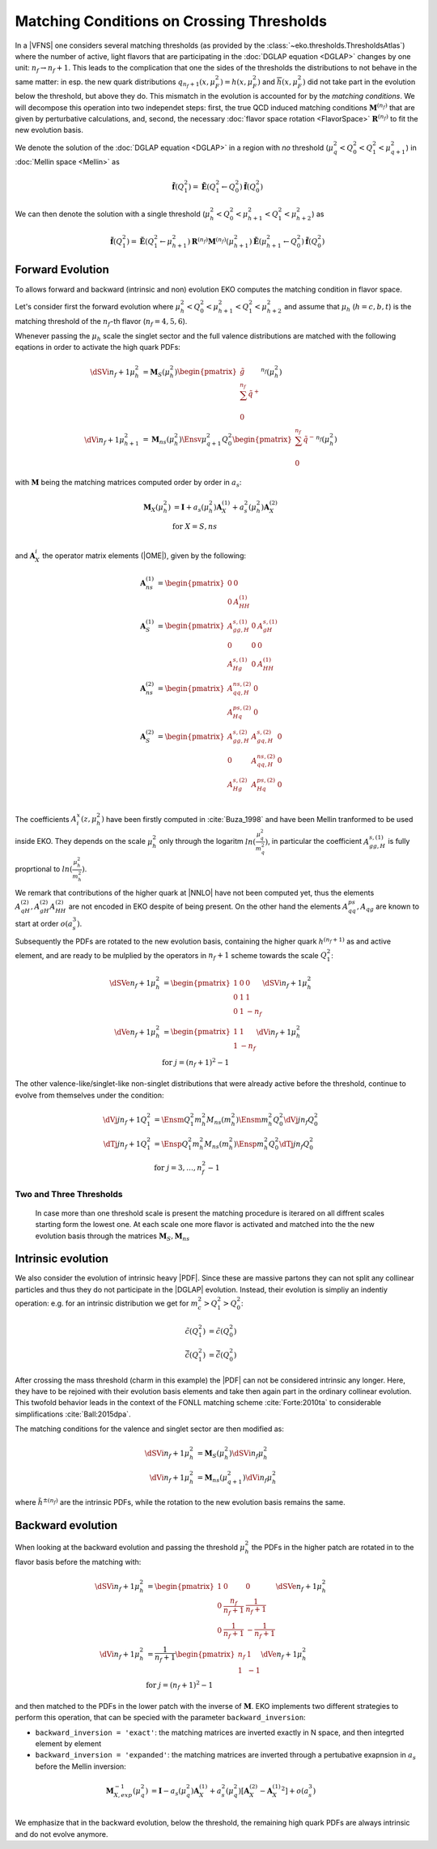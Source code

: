 Matching Conditions on Crossing Thresholds
==========================================

In a |VFNS| one considers several matching thresholds (as provided by the :class:`~eko.thresholds.ThresholdsAtlas`)
where the number of active, light flavors that are participating in the :doc:`DGLAP equation <DGLAP>` changes
by one unit: :math:`n_f \to n_f +1`. This leads to the complication that one the sides of the thresholds the distributions
to not behave in the same matter: in esp. the new quark distributions :math:`q_{n_f+1}(x,\mu_F^2) = h(x,\mu_F^2)` and
:math:`\overline h(x,\mu_F^2)` did not take part in the evolution below the threshold, but above they do.
This mismatch in the evolution is accounted for by the *matching conditions*. We will decompose this operation into two independet
steps: first, the true QCD induced matching conditions :math:`\mathbf{M}^{(n_f)}` that are given by perturbative calculations,
and, second, the necessary :doc:`flavor space rotation <FlavorSpace>` :math:`\mathbf{R}^{(n_f)}` to fit the new evolution basis.

We denote the solution of the :doc:`DGLAP equation <DGLAP>` in a region with *no* threshold
(:math:`\mu_{q}^2 < Q_0^2 < Q_1^2 < \mu_{q+1}^2`) in :doc:`Mellin space <Mellin>` as

.. math ::
    \tilde{\mathbf{f}}(Q^2_1)= \tilde{\mathbf{E}}(Q^2_1\leftarrow Q^2_0) \tilde{\mathbf{f}}(Q^2_0)

We can then denote the solution with a single threshold (:math:`\mu_h^2 < Q_0^2 < \mu_{h+1}^2 < Q_1^2 < \mu_{h+2}^2`) as

.. math ::
    \tilde{\mathbf{f}}(Q^2_1)= \tilde{\mathbf{E}}(Q^2_1\leftarrow \mu_{h+1}^2) {\mathbf{R}^{(n_f)}} {\mathbf{M}^{(n_f)}}(\mu_{h+1}^2) \tilde{\mathbf{E}}(\mu_{h+1}^2\leftarrow Q^2_0) \tilde{\mathbf{f}}(Q^2_0)


Forward Evolution
-----------------

To allows forward and backward (intrinsic and non) evolution EKO computes the matching condition in flavor space.

Let's consider first the forward evolution where :math:`\mu_h^2 < Q_0^2 < \mu_{h+1}^2 < Q_1^2 < \mu_{h+2}^2` and assume that
:math:`\mu_h` (:math:`h=c,b,t`) is the matching threshold of the :math:`n_f`-th flavor  (:math:`n_f=4,5,6`).


Whenever passing the :math:`\mu_{h}` scale the singlet sector and the full valence distributions are matched with the following eqations in order to activate 
the high quark PDFs:

.. math ::
    \dSVi{n_f+1}{\mu_{h}^2} &= \mathbf{M}_{S}(\mu_{h}^2) \begin{pmatrix} \tilde g\\ \sum^{n_f} \tilde q^{+}\\ 0 \end{pmatrix}^{n_f}(\mu_{h}^2) \\
    \dVi{n_f+1}{\mu_{h+1}^2} &= \mathbf{M}_{ns}(\mu_{h}^2) \Ensv{\mu_{q+1}^2}{Q^2_0} \begin{pmatrix} \sum^{n_f} \tilde q^{-} \\ 0 \end{pmatrix}^{n_f}(\mu_{h}^2)


with :math:`\mathbf{M}` being the matching matrices computed order by order in :math:`a_s`: 

.. math ::
    \mathbf{M}_{X}(\mu_{h}^2) &= \mathbf{I} + a_s(\mu_{h}^2)  \mathbf{A}_{X}^{(1)} + a_s^2(\mu_{h}^2) \mathbf{A}_{X}^{(2)} \\
    & \text{for } X=S,ns \\


and :math:`\mathbf{A}_{X}^{i}` the operator matrix elements (|OME|), given by the following:

.. math ::
    \mathbf{A}_{ns}^{(1)} &= \begin{pmatrix} 0 & 0 \\ 0 & A_{HH}^{(1)}\end{pmatrix} \\
    \mathbf{A}_{S}^{(1)} &= \begin{pmatrix} A_{gg,H}^{s,(1)} & 0 & A_{gH}^{s,(1)} \\ 0 & 0 & 0 \\ A_{Hg}^{s,(1)} & 0 & A_{HH}^{(1)} \end{pmatrix} \\
    \mathbf{A}_{ns}^{(2)} &= \begin{pmatrix} A_{qq,H}^{ns,(2)} & 0 \\ A_{Hq}^{ps,(2)} & 0 \end{pmatrix} \\
    \mathbf{A}_{S}^{(2)} &= \begin{pmatrix} A_{gg,H}^{s,(2)} & A_{gq,H}^{s,(2)} & 0 \\ 0 & A_{qq,H}^{ns,(2)} & 0 \\ A_{Hg}^{s,(2)} & A_{Hq}^{ps,(2)} & 0 \end{pmatrix} \\


The coefficients :math:`A^{x}_{i}(z,\mu_{h}^2)` have been firstly computed in :cite:`Buza_1998` and have been Mellin tranformed to be used inside EKO. They depends on the scale :math:`\mu_{h}^2` only through the logaritm :math:`ln(\frac{\mu_{q}^2}{m_{q}^2})`,
in particular the coefficient :math:`A_{gg,H}^{s,(1)}` is fully proprtional to :math:`ln(\frac{\mu_{h}^2}{m_{h}^2})`. 

We remark that contributions of the higher quark at |NNLO| have not been computed yet, thus the elements :math:`A_{qH}^{(2)},A_{gH}^{(2)}A_{HH}^{(2)}` are not encoded in EKO despite of being present.
On the other hand the elements :math:`A_{qq}^{ps},A_{qg}` are known to start at order :math:`o(a_s^3)`.

Subsequently the PDFs are rotated to the new evolution basis, containing the higher quark :math:`h^{(n_f+1)}` as and active element,
and are ready to be mulplied by the operators in :math:`n_f+1` scheme towards the scale :math:`Q_1^2`:


.. math ::
    \dSVe{n_f+1}{\mu_{h}^2} &= \begin{pmatrix} 1 & 0 & 0 \\ 0 & 1 & 1 \\ 0 & 1 & - n_f \end{pmatrix} \dSVi{n_f+1}{\mu_{h}^2} \\
    \dVe{n_f+1}{\mu_{h}^2} &= \begin{pmatrix} 1 & 1 \\ 1 & - n_f \end{pmatrix} \dVi{n_f+1}{\mu_{h}^2} \\
    & \text{for }j=(n_f+1)^2-1


The other valence-like/singlet-like non-singlet distributions that were already active before the threshold, continue to evolve from themselves
under the condition:

.. math ::
    \dVj{j}{n_f+1}{Q_1^2} &= \Ensm{Q^2_1}{m_{h}^2} M_{ns}(m_{h}^2) \Ensm{m_{h}^2}{Q_0^2} \dVj{j}{n_f}{Q_0^2}\\
    \dTj{j}{n_f+1}{Q_1^2} &= \Ensp{Q^2_1}{m_{h}^2} M_{ns}(m_{h}^2) \Ensp{m_{h}^2}{Q_0^2} \dTj{j}{n_f}{Q_0^2}\\
    &\text{for }j=3,\ldots, n_f^2-1


Two and Three Thresholds
^^^^^^^^^^^^^^^^^^^^^^^^

    In case more than one threshold scale is present the matching procedure is iterared on all diffrent scales starting form
    the lowest one.
    At each scale one more flavor is activated and matched into the the new evolution basis through the matrices 
    :math:`\mathbf{M}_{S},\mathbf{M}_{ns}`


Intrinsic evolution
-------------------

We also consider the evolution of intrinsic heavy |PDF|. Since these are massive partons they can not
split any collinear particles and thus they do not participate in the |DGLAP| evolution. Instead, their
evolution is simpliy an indentiy operation: e.g. for an intrinsic distribution we get for
:math:`m_c^2 > Q_1^2 > Q_0^2`:

.. math ::
    \tilde c(Q_1^2) &= \tilde c(Q_0^2)\\
    \tilde {\bar c}(Q_1^2) &= \tilde{\bar c}(Q_0^2)

After crossing the mass threshold (charm in this example) the |PDF| can not be considered intrinsic
any longer. Here, they have to be rejoined with their evolution basis elements and take then again
part in the ordinary collinear evolution. This twofold behavior leads in the context of the
FONLL matching scheme :cite:`Forte:2010ta` to considerable simplifications :cite:`Ball:2015dpa`.

The matching conditions for the valence and singlet sector are then modified as:

.. math ::
    \dSVi{n_f+1}{\mu_{h}^2} &= \mathbf{M}_{S}(\mu_{h}^2) \dSVi{n_f}{\mu_{h}^2} \\
    \dVi{n_f+1}{\mu_{h}^2} &= \mathbf{M}_{ns}(\mu_{q+1}^2) \dVi{n_f}{\mu_{h}^2}


where :math:`\tilde {h^{\pm}}^{(n_f)}` are the intrinsic PDFs, while the rotation to the new evolution basis remains the same.


Backward evolution
------------------

When looking at the backward evolution and passing the threshold :math:`\mu_{h}^2` the PDFs in the higher patch are rotated in to the flavor basis
before the matching with:


.. math ::
    \dSVi{n_f+1}{\mu_{h}^2} &= \begin{pmatrix} 1 & 0 & 0 \\ 0 & \frac{n_f}{n_f+1} & \frac{1}{n_f+1} \\ 0 & \frac{1}{n_f+1} & - \frac{1}{n_f+1} \end{pmatrix} \dSVe{n_f+1}{\mu_{h}^2} \\
    \dVi{n_f+1}{\mu_{h}^2} &= \frac{1}{n_f+1} \begin{pmatrix} n_f & 1 \\ 1 & - 1 \end{pmatrix} \dVe{n_f+1}{\mu_{h}^2} \\
    & \text{for }j=(n_f+1)^2-1

and then matched to the PDFs in the lower patch with the inverse of :math:`\mathbf{M}`. 
EKO implements two different strategies to perform this operation, that can be specied with the parameter ``backward_inversion``:

- ``backward_inversion = 'exact'``: the matching matrices are inverted exactly in N space, and then integrted element by element
- ``backward_inversion = 'expanded'``: the matching matrices are inverted through a pertubative exapnsion in :math:`a_s` before the Mellin inversion:

.. math ::
    \mathbf{M}_{X,exp}^{-1}(\mu_{q}^2) &= \mathbf{I} - a_s(\mu_{q}^2)  \mathbf{A}_{X}^{(1)} + a_s^2(\mu_{q}^2) \left [ \mathbf{A}_{X}^{(2)} -  {\mathbf{A}_{X}^{(1)}}^2 \right ] + o(a_s^3) \\

We emphasize that in the backward evolution, below the threshold, the remaining high quark PDFs are always intrinsic and do not evolve anymore.

..
    ******************** old method ****************
    One Threshold
    -------------

    Here, we consider :math:`\mu_q^2 < Q_0^2 < \mu_{q+1}^2 < Q_1^2 < \mu_{q+2}^2` and we assume that
    :math:`\mu_q` is the matching threshold of the :math:`n_f`-th flavor.
    The singlet sector and the full valence distributions are given by

    .. math ::
        \dSV{n_f+1}{Q_1^2}    &= \ES{Q^2_1}{m_{q+1}^2} \mathbf{M}_{S}(m_{q+1}^2) \ES{m_{q+1}^2}{Q_0^2} \dSV{n_f}{Q_0^2} \\
        \dVf{n_f+1}{Q_1^2} &= \Ensv{Q^2_1}{m_{q+1}^2} M_{ns}(m_{q+1}^2) \Ensv{m_{q+1}^2}{Q^2_0} \dVf{n_f}{Q_0^2}

    with M being the |OME| of the matching: 

    .. math ::
        \mathbf{M}_{S}(m_{q+1}^2) &= \begin{pmatrix} 1 & 0 \\ 0 & 1 \end{pmatrix} + a_s^2(m_{q+1}^2) \begin{pmatrix} A_{qq,H}^{ns,(2)} + A_{Hq}^{ps,(2)} &  A_{Hg}^{s,(2)} \\ A_{gq,H}^{s,(2)} & A_{gg,H}^{s,(2)} \end{pmatrix} \\
        M_{ns}(m_{q+1}^2) &= 1 + a_s^2(m_{q+1}^2) A_{qq,H}^{ns,(2)} \\

    where the coefficients :math:`A^{x,(2)}_{i}` have been computed in :cite:`Buza_1998`.

    If the valence-like/singlet-like non-singlet distributions have already been active before
    the threshold, they keep evolving from themselves

    .. math ::
        \dVj{j}{n_f+1}{Q_1^2} &= \Ensm{Q^2_1}{m_{q+1}^2} M_{ns}(m_{q+1}^2) \Ensm{m_{q+1}^2}{Q_0^2} \dVj{j}{n_f}{Q_0^2}\\
        \dTj{j}{n_f+1}{Q_1^2} &= \Ensp{Q^2_1}{m_{q+1}^2} M_{ns}(m_{q+1}^2) \Ensp{m_{q+1}^2}{Q_0^2} \dTj{j}{n_f}{Q_0^2}\\
        &\text{for }j=3,\ldots, n_f^2-1


    The two distributions which become active after crossing the threshold are generated
    dynamically up to the threshold and then set themselves apart:

    .. math ::
        \dVj{j'}{n_f+1}{Q_1^2} &= \Ensm{Q^2_1}{m_{q+1}^2} M_{ns}(m_{q+1}^2) \Ensv{m_{q+1}^2}{Q_0^2} \dVf{n_f}{Q_0^2} \\
        \dTj{j'}{n_f+1}{Q_1^2} &= \Ensp{Q^2_1}{m_{q+1}^2} \mathbf{M}_{ns,T}(m_{q+1}^2, n_f) \ES{m_{q+1}^2}{Q_0^2} \dSV{n_f}{Q_0^2} \\
        & \text{for }j'=(n_f+1)^2-1

    being

    .. math ::
        \mathbf{M}_{ns,T}(m_{q+1}^2, n_f) = \left( 1, 0 \right) + a_s^2(m_{q+1}^2) \left( A_{qq,H}^{ns,(2)} - n_f A_{Hq}^{ps,(2)}, - n_f A_{Hg}^{s,(2)} \right) 

    The remaining distributions are generated again purely dynamically:

    .. math ::
        \dVj{k}{n_f+1}{Q_1^2} &= \Ensv{Q^2_1}{m_{q+1}^2} M_{ns}(m_{q+1}^2) \Ensv{m_{q+1}^2}{Q_0^2} \dVf{n_f}{Q_0^2} \\
        \dTj{k}{n_f+1}{Q_1^2} &= \left(1, 0\right) \ES{Q_1^2}{m_{q+1}^2} \mathbf{M}_{S}(m_{q+1}^2) \ES{m_{q+1}^2}{Q_0^2}\dSV{n_f}{Q_0^2} \\
        & \text{for }k=(n_f+2)^2-1, \ldots, 35


    Two and Three Thresholds
    ------------------------

    In case more than one threshold scale is present the matching procedure is iterared on all diffrent scales starting form
    the lowest one.

    For instance if we connsired: :math:`\mu_q^2 < Q_0^2 < \mu_{q+1}^2 < \mu_{q+2}^2 < Q_1^2 < \mu_{q+3}^2` and we assume that
    :math:`\mu_q` is the matching threshold of the :math:`n_f`-th flavor, the singlet sector and the full valence distributions 
    are given by

    .. math ::
        \dSV{n_f+2}{Q_1^2} = & \ES{Q^2_1}{m_{q+2}^2} \mathbf{M}_{S}(m_{q+2}^2) \\
                            & \ES{m_{q+2}^2}{m_{q+1}^2} \mathbf{M}_{S}(m_{q+1}^2) \ES{m_{q+1}^2}{Q_0^2} \dSV{n_f}{Q_0^2} \\
        \dVf{n_f+2}{Q_1^2} = & \Ensv{Q^2_1}{m_{q+2}^2} M_{ns}(m_{q+2}^2) \\
                            & \Ensv{m_{q+2}^2}{m_{q+1}^2} M_{ns}(m_{q+1}^2) \Ensv{m_{q+1}^2}{Q^2_0} \dVf{n_f}{Q_0^2}

    The other pdfs can be obtained in a similar way.

..
    Two Thresholds
    --------------

    Here, we consider :math:`\mu_q^2 < Q_0^2 < \mu_{q+1}^2 < \mu_{q+2}^2 < Q_1^2 < \mu_{q+3}^2` and we assume that
    :math:`\mu_q` is the matching threshold of the :math:`n_f`-th flavor.
    The singlet sector and the full valence distributions are given by

    .. math ::
    \dSV{n_f+2}{Q_1^2}    &= \ES{Q^2_1}{m_{q+2}^2} \ES{m_{q+2}^2}{m_{q+1}^2} \ES{m_{q+1}^2}{Q_0^2} \dSV{n_f}{Q_0^2} \\
    \dVj{j}{n_f+2}{Q_1^2} &= \Ensv{Q^2_1}{m_{q+2}^2} \Ensv{m_{q+2}^2}{m_{q+1}^2} \Ensv{m_{q+1}^2}{Q^2_0} \dVf{n_f}{Q_0^2}

    If the valence-like/singlet-like non-singlet distributions have already been active before
    the threshold, they keep evolving from themselves

    .. math ::
    \dVj{j}{n_f+2}{Q_1^2} &= \Ensm{Q^2_1}{m_{q+2}^2}\Ensm{m_{q+2}^2}{m_{q+1}^2}\Ensm{m_{q+1}^2}{Q_0^2} \dVj{j}{n_f}{Q_0^2}\\
    \dTj{j}{n_f+2}{Q_1^2} &= \Ensp{Q^2_1}{m_{q+2}^2}\Ensp{m_{q+2}^2}{m_{q+1}^2}\Ensp{m_{q+1}^2}{Q_0^2} \dTj{j}{n_f}{Q_0^2}\\
     &\text{for }j=3,\ldots, n_f^2-1

    The two distributions which become active after crossing the *first* threshold are generated
    dynamically up to the first threshold and then set themselves apart:

    .. math ::
    \dVj{j'}{n_f+2}{Q_1^2} &= \Ensm{Q^2_1}{m_{q+2}^2}\Ensm{m_{q+2}^2}{m_{q+1}^2}\Ensv{m_{q+1}^2}{Q_0^2} \dVf{n_f}{Q_0^2} \\
    \dTj{j'}{n_f+2}{Q_1^2} &= \Ensp{Q^2_1}{m_{q+2}^2}\Ensp{m_{q+2}^2}{m_{q+1}^2}\left(1,0\right)\ES{m_{q+1}^2}{Q_0^2} \dSV{n_f}{Q_0^2} \\
     & \text{for }j'=(n_f+1)^2-1

    The two distributions which become active after crossing the *second* threshold are generated
    dynamically up to the second threshold and then set themselves apart:

    .. math ::
    \dVj{j''}{n_f+2}{Q_1^2} &= \Ensm{Q^2_1}{m_{q+2}^2}\Ensv{m_{q+2}^2}{m_{q+1}^2}\Ensv{m_{q+1}^2}{Q_0^2} \dVf{n_f}{Q_0^2} \\
    \dTj{j''}{n_f+2}{Q_1^2} &= \Ensp{Q^2_1}{m_{q+2}^2}\left(1,0\right)\ES{m_{q+2}^2}{m_{q+1}^2} \ES{m_{q+1}^2}{Q_0^2} \dSV{n_f}{Q_0^2} \\
     & \text{for }j''=(n_f+2)^2-1

    If there is a distributions remaining it is generated again purely dynamically:

    .. math ::
    \dVj{k}{n_f+2}{Q_1^2} &= \Ensv{Q^2_1}{m_{q+2}^2}\Ensv{m_{q+2}^2}{m_{q+1}^2}\Ensv{m_{q+1}^2}{Q_0^2} \dVf{n_f}{Q_0^2} \\
    \dTj{k}{n_f+2}{Q_1^2} &= \left(1, 0\right)\ES{Q_1^2}{m_{q+2}^2}\ES{m_{q+2}^2}{m_{q+1}^2}\ES{m_{q+1}^2}{Q_0^2}\dSV{n_f}{Q_0^2} \\
     & \text{for }k=(n_f+3)^2-1

..
    Three Thresholds
    ----------------

    Here, we consider :math:`0 < Q_0^2 < \mu_{c}^2 < \mu_{b}^2 < \mu_{t}^2 < Q_1^2 < \infty`.
    The singlet sector and the full valence distributions are given by

    .. math ::
    \dSV{6}{Q_1^2} &=       \ES{Q^2_1}{m_{t}^2} \ES{m_t^2}{m_{b}^2} \\
                   & \quad  \ES{m_b^2}{m_{c}^2} \ES{m_{c}^2}{Q_0^2} \dSV{3}{Q_0^2} \\
    \dVj{j}{6}{Q_1^2} &=      \Ensv{Q^2_1}{m_{t}^2}   \Ensv{m_{t}^2}{m_{b}^2} \\
                      & \quad \Ensv{m_{b}^2}{m_{c}^2} \Ensv{m_{c}^2}{Q^2_0} \dVf{3}{Q_0^2}

    The valence-like/singlet-like non-singlet distributions containing flavors up to strange,
    they keep evolving from themselves

    .. math ::
    \dVj{j}{6}{Q_1^2} &=      \Ensm{Q^2_1}{m_{t}^2}   \Ensm{m_{t}^2}{m_{b}^2} \\
                      & \quad \Ensm{m_{b}^2}{m_{c}^2} \Ensm{m_{c}^2}{Q_0^2} \dVj{j}{3}{Q_0^2} \\
    \dTj{j}{6}{Q_1^2} &=      \Ensp{Q^2_1}{m_{t}^2}   \Ensp{m_t^2}{m_{qb}^2} \\
                      & \quad \Ensp{m_{b}^2}{m_{c}^2} \Ensp{m_{c}^2}{Q_0^2} \dTj{j}{3}{Q_0^2} \\
     &\text{for }j=3,8

    The two distributions containing charm are generated dynamically up to the first threshold
    and then set themselves apart:

    .. math ::
    \dVj{15}{6}{Q_1^2} &=      \Ensm{Q^2_1}{m_{t}^2}   \Ensm{m_{t}^2}{m_{b}^2} \\
                       & \quad \Ensm{m_{b}^2}{m_{c}^2} \Ensv{m_{c}^2}{Q_0^2} \dVf{3}{Q_0^2} \\
    \dTj{15}{6}{Q_1^2} &=      \Ensp{Q^2_1}{m_{t}^2} \Ensp{m_{t}^2}{m_{b}^2} \\
                       & \quad \Ensp{m_{b}^2}{m_{c}^2} \left(1,0\right)\ES{m_{c}^2}{Q_0^2} \dSV{3}{Q_0^2}

    The two distributions containing bottom are generated dynamically up to the second threshold
    and then set themselves apart:

    .. math ::
    \dVj{24}{6}{Q_1^2} &=      \Ensm{Q^2_1}{m_{t}^2}   \Ensm{m_{t}^2}{m_{b}^2} \\
                       & \quad \Ensv{m_{b}^2}{m_{c}^2} \Ensv{m_{c}^2}{Q_0^2} \dVf{3}{Q_0^2} \\
    \dTj{24}{6}{Q_1^2} &=      \Ensp{Q^2_1}{m_{t}^2} \Ensp{m_{t}^2}{m_{b}^2} \\
                       & \quad \left(1,0\right) \ES{m_{b}^2}{m_{c}^2} \ES{m_{c}^2}{Q_0^2} \dSV{3}{Q_0^2}

    The two distributions containing top are generated dynamically up to the third threshold
    and then set themselves apart:

    .. math ::
    \dVj{35}{6}{Q_1^2} &=      \Ensm{Q^2_1}{m_{t}^2}   \Ensv{m_{t}^2}{m_{b}^2} \\
                       & \quad \Ensv{m_{b}^2}{m_{c}^2} \Ensv{m_{c}^2}{Q_0^2} \dVf{3}{Q_0^2} \\
    \dTj{35}{6}{Q_1^2} &=      \Ensp{Q^2_1}{m_{t}^2} \left(1,0\right) \ES{m_{t}^2}{m_{b}^2} \\
                       & \quad \ES{m_{b}^2}{m_{c}^2} \ES{m_{c}^2}{Q_0^2} \dSV{3}{Q_0^2}

